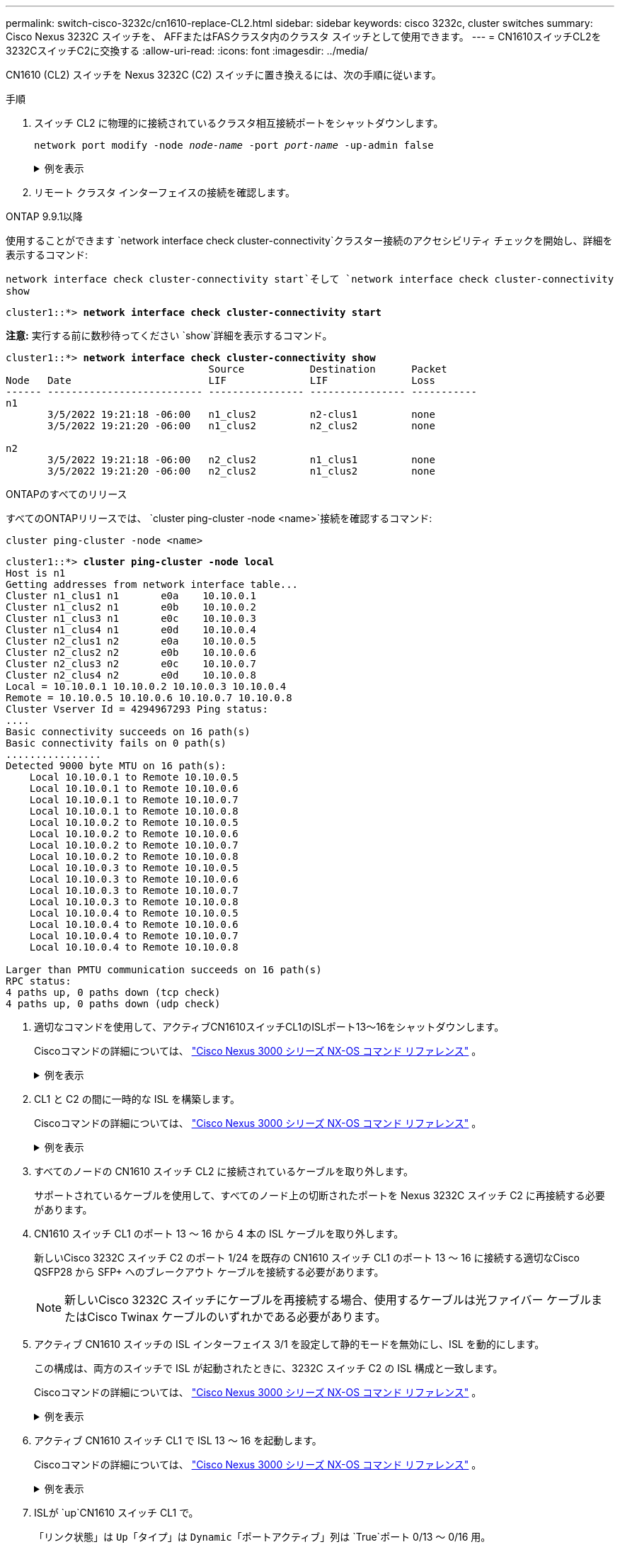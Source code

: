---
permalink: switch-cisco-3232c/cn1610-replace-CL2.html 
sidebar: sidebar 
keywords: cisco 3232c, cluster switches 
summary: Cisco Nexus 3232C スイッチを、 AFFまたはFASクラスタ内のクラスタ スイッチとして使用できます。 
---
= CN1610スイッチCL2を3232CスイッチC2に交換する
:allow-uri-read: 
:icons: font
:imagesdir: ../media/


[role="lead"]
CN1610 (CL2) スイッチを Nexus 3232C (C2) スイッチに置き換えるには、次の手順に従います。

.手順
. スイッチ CL2 に物理的に接続されているクラスタ相互接続ポートをシャットダウンします。
+
`network port modify -node _node-name_ -port _port-name_ -up-admin false`

+
.例を表示
[%collapsible]
====
次の例は、ノード n1 とノード n2 の 4 つのクラスタ相互接続ポートがシャットダウンされていることを示しています。

[listing, subs="+quotes"]
----
cluster::*> *network port modify -node n1 -port e0b -up-admin false*
cluster::*> *network port modify -node n1 -port e0c -up-admin false*
cluster::*> *network port modify -node n2 -port e0b -up-admin false*
cluster::*> *network port modify -node n2 -port e0c -up-admin false*
----
====
. リモート クラスタ インターフェイスの接続を確認します。


[role="tabbed-block"]
====
.ONTAP 9.9.1以降
--
使用することができます `network interface check cluster-connectivity`クラスター接続のアクセシビリティ チェックを開始し、詳細を表示するコマンド:

`network interface check cluster-connectivity start`そして `network interface check cluster-connectivity show`

[listing, subs="+quotes"]
----
cluster1::*> *network interface check cluster-connectivity start*
----
*注意:* 実行する前に数秒待ってください `show`詳細を表示するコマンド。

[listing, subs="+quotes"]
----
cluster1::*> *network interface check cluster-connectivity show*
                                  Source           Destination      Packet
Node   Date                       LIF              LIF              Loss
------ -------------------------- ---------------- ---------------- -----------
n1
       3/5/2022 19:21:18 -06:00   n1_clus2         n2-clus1         none
       3/5/2022 19:21:20 -06:00   n1_clus2         n2_clus2         none

n2
       3/5/2022 19:21:18 -06:00   n2_clus2         n1_clus1         none
       3/5/2022 19:21:20 -06:00   n2_clus2         n1_clus2         none
----
--
.ONTAPのすべてのリリース
--
すべてのONTAPリリースでは、 `cluster ping-cluster -node <name>`接続を確認するコマンド:

`cluster ping-cluster -node <name>`

[listing, subs="+quotes"]
----
cluster1::*> *cluster ping-cluster -node local*
Host is n1
Getting addresses from network interface table...
Cluster n1_clus1 n1       e0a    10.10.0.1
Cluster n1_clus2 n1       e0b    10.10.0.2
Cluster n1_clus3 n1       e0c    10.10.0.3
Cluster n1_clus4 n1       e0d    10.10.0.4
Cluster n2_clus1 n2       e0a    10.10.0.5
Cluster n2_clus2 n2       e0b    10.10.0.6
Cluster n2_clus3 n2       e0c    10.10.0.7
Cluster n2_clus4 n2       e0d    10.10.0.8
Local = 10.10.0.1 10.10.0.2 10.10.0.3 10.10.0.4
Remote = 10.10.0.5 10.10.0.6 10.10.0.7 10.10.0.8
Cluster Vserver Id = 4294967293 Ping status:
....
Basic connectivity succeeds on 16 path(s)
Basic connectivity fails on 0 path(s)
................
Detected 9000 byte MTU on 16 path(s):
    Local 10.10.0.1 to Remote 10.10.0.5
    Local 10.10.0.1 to Remote 10.10.0.6
    Local 10.10.0.1 to Remote 10.10.0.7
    Local 10.10.0.1 to Remote 10.10.0.8
    Local 10.10.0.2 to Remote 10.10.0.5
    Local 10.10.0.2 to Remote 10.10.0.6
    Local 10.10.0.2 to Remote 10.10.0.7
    Local 10.10.0.2 to Remote 10.10.0.8
    Local 10.10.0.3 to Remote 10.10.0.5
    Local 10.10.0.3 to Remote 10.10.0.6
    Local 10.10.0.3 to Remote 10.10.0.7
    Local 10.10.0.3 to Remote 10.10.0.8
    Local 10.10.0.4 to Remote 10.10.0.5
    Local 10.10.0.4 to Remote 10.10.0.6
    Local 10.10.0.4 to Remote 10.10.0.7
    Local 10.10.0.4 to Remote 10.10.0.8

Larger than PMTU communication succeeds on 16 path(s)
RPC status:
4 paths up, 0 paths down (tcp check)
4 paths up, 0 paths down (udp check)
----
--
====
. [[step3]] 適切なコマンドを使用して、アクティブCN1610スイッチCL1のISLポート13～16をシャットダウンします。
+
Ciscoコマンドの詳細については、 https://www.cisco.com/c/en/us/support/switches/nexus-3000-series-switches/products-command-reference-list.html["Cisco Nexus 3000 シリーズ NX-OS コマンド リファレンス"^] 。

+
.例を表示
[%collapsible]
====
次の例は、CN1610 スイッチ CL1 上の ISL ポート 13 ～ 16 がシャットダウンされていることを示しています。

[listing, subs="+quotes"]
----
(CL1)# *configure*
(CL1)(Config)# *interface 0/13-0/16*
(CL1)(Interface 0/13-0/16)# *shutdown*
(CL1)(Interface 0/13-0/16)# *exit*
(CL1)(Config)# *exit*
(CL1)#
----
====
. CL1 と C2 の間に一時的な ISL を構築します。
+
Ciscoコマンドの詳細については、 https://www.cisco.com/c/en/us/support/switches/nexus-3000-series-switches/products-command-reference-list.html["Cisco Nexus 3000 シリーズ NX-OS コマンド リファレンス"^] 。

+
.例を表示
[%collapsible]
====
次の例は、 Ciscoを使用してCL1（ポート13-16）とC2（ポートe1/24/1-4）の間に一時的なISLを構築する方法を示しています。 `switchport mode trunk`指示：

[listing, subs="+quotes"]
----
C2# configure
C2(config)# *interface port-channel 2*
C2(config-if)# *switchport mode trunk*
C2(config-if)# *spanning-tree port type network*
C2(config-if)# *mtu 9216*
C2(config-if)# *interface breakout module 1 port 24 map 10g-4x*
C2(config)# *interface e1/24/1-4*
C2(config-if-range)# *switchport mode trunk*
C2(config-if-range)# *mtu 9216*
C2(config-if-range)# *channel-group 2 mode active*
C2(config-if-range)# *exit*
C2(config-if)# *exit*
----
====
. すべてのノードの CN1610 スイッチ CL2 に接続されているケーブルを取り外します。
+
サポートされているケーブルを使用して、すべてのノード上の切断されたポートを Nexus 3232C スイッチ C2 に再接続する必要があります。

. CN1610 スイッチ CL1 のポート 13 ～ 16 から 4 本の ISL ケーブルを取り外します。
+
新しいCisco 3232C スイッチ C2 のポート 1/24 を既存の CN1610 スイッチ CL1 のポート 13 ～ 16 に接続する適切なCisco QSFP28 から SFP+ へのブレークアウト ケーブルを接続する必要があります。

+
[NOTE]
====
新しいCisco 3232C スイッチにケーブルを再接続する場合、使用するケーブルは光ファイバー ケーブルまたはCisco Twinax ケーブルのいずれかである必要があります。

====
. アクティブ CN1610 スイッチの ISL インターフェイス 3/1 を設定して静的モードを無効にし、ISL を動的にします。
+
この構成は、両方のスイッチで ISL が起動されたときに、3232C スイッチ C2 の ISL 構成と一致します。

+
Ciscoコマンドの詳細については、 https://www.cisco.com/c/en/us/support/switches/nexus-3000-series-switches/products-command-reference-list.html["Cisco Nexus 3000 シリーズ NX-OS コマンド リファレンス"^] 。

+
.例を表示
[%collapsible]
====
次の例は、ISL を動的にするように ISL インターフェイス 3/1 が設定されていることを示しています。

[listing, subs="+quotes"]
----
(CL1)# *configure*
(CL1)(Config)# *interface 3/1*
(CL1)(Interface 3/1)# *no port-channel static*
(CL1)(Interface 3/1)# *exit*
(CL1)(Config)# *exit*
(CL1)#
----
====
. アクティブ CN1610 スイッチ CL1 で ISL 13 ～ 16 を起動します。
+
Ciscoコマンドの詳細については、 https://www.cisco.com/c/en/us/support/switches/nexus-3000-series-switches/products-command-reference-list.html["Cisco Nexus 3000 シリーズ NX-OS コマンド リファレンス"^] 。

+
.例を表示
[%collapsible]
====
次の例は、ポート チャネル インターフェイス 3/1 で ISL ポート 13 ～ 16 が起動されることを示しています。

[listing, subs="+quotes"]
----
(CL1)# *configure*
(CL1)(Config)# *interface 0/13-0/16,3/1*
(CL1)(Interface 0/13-0/16,3/1)# *no shutdown*
(CL1)(Interface 0/13-0/16,3/1)# *exit*
(CL1)(Config)# *exit*
(CL1)#
----
====
. ISLが `up`CN1610 スイッチ CL1 で。
+
「リンク状態」は `Up`「タイプ」は `Dynamic`「ポートアクティブ」列は `True`ポート 0/13 ～ 0/16 用。

+
.例を表示
[%collapsible]
====
次の例では、ISLが次のように検証されています。 `up` CN1610スイッチCL1の場合：

[listing, subs="+quotes"]
----
(CL1)# *show port-channel 3/1*
Local Interface................................ 3/1
Channel Name................................... ISL-LAG
Link State..................................... Up
Admin Mode..................................... Enabled
Type........................................... Dynamic
Load Balance Option............................ 7
(Enhanced hashing mode)

Mbr    Device/       Port        Port
Ports  Timeout       Speed       Active
------ ------------- ----------  -------
0/13   actor/long    10 Gb Full  True
       partner/long
0/14   actor/long    10 Gb Full  True
       partner/long
0/15   actor/long    10 Gb Full  True
       partner/long
0/16   actor/long    10 Gb Full  True
       partner/long
----
====
. ISLが `up`3232CスイッチC2の場合:
+
`show port-channel summary`

+
Ciscoコマンドの詳細については、 https://www.cisco.com/c/en/us/support/switches/nexus-3000-series-switches/products-command-reference-list.html["Cisco Nexus 3000 シリーズ NX-OS コマンド リファレンス"^] 。

+
ポートEth1/24/1からEth1/24/4は次のように表示される。 `(P)`つまり、ポート チャネル内の 4 つの ISL ポートすべてがアップ状態になります。  Eth1/31とEth1/32は `(D)`接続されていないためです。

+
.例を表示
[%collapsible]
====
次の例では、ISLが次のように検証されています。 `up` 3232CスイッチC2の場合:

[listing, subs="+quotes"]
----
C2# *show port-channel summary*

Flags:  D - Down        P - Up in port-channel (members)
        I - Individual  H - Hot-standby (LACP only)
        s - Suspended   r - Module-removed
        S - Switched    R - Routed
        U - Up (port-channel)
        M - Not in use. Min-links not met
------------------------------------------------------------------------------
Group Port-       Type     Protocol  Member Ports
      Channel
------------------------------------------------------------------------------
1	    Po1(SU)     Eth      LACP      Eth1/31(D)   Eth1/32(D)
2	    Po2(SU)     Eth      LACP      Eth1/24/1(P) Eth1/24/2(P) Eth1/24/3(P)
                                     Eth1/24/4(P)
----
====
. すべてのノード上の 3232C スイッチ C2 に接続されているすべてのクラスタ相互接続ポートを起動します。
+
`network port modify -node _node-name_ -port _port-name_ -up-admin true`

+
.例を表示
[%collapsible]
====
次の例は、3232C スイッチ C2 に接続されたクラスタ相互接続ポートを起動する方法を示しています。

[listing, subs="+quotes"]
----
cluster::*> *network port modify -node n1 -port e0b -up-admin true*
cluster::*> *network port modify -node n1 -port e0c -up-admin true*
cluster::*> *network port modify -node n2 -port e0b -up-admin true*
cluster::*> *network port modify -node n2 -port e0c -up-admin true*
----
====
. すべてのノードの C2 に接続されている、移行されたすべてのクラスタ相互接続 LIF を元に戻します。
+
`network interface revert -vserver cluster -lif _lif-name_`

+
.例を表示
[%collapsible]
====
[listing, subs="+quotes"]
----
cluster::*> *network interface revert -vserver cluster -lif n1_clus2*
cluster::*> *network interface revert -vserver cluster -lif n1_clus3*
cluster::*> *network interface revert -vserver cluster -lif n2_clus2*
cluster::*> *network interface revert -vserver cluster -lif n2_clus3*
----
====
. すべてのクラスタ相互接続ポートがホーム ポートに戻されていることを確認します。
+
`network interface show -role cluster`

+
.例を表示
[%collapsible]
====
次の例は、clus2のLIFがホームポートに戻されたことを示しています。「現在のポート」列のポートのステータスが `true`「ホーム」列に表示されます。  「Is Home」の値が `false`の場合、LIF は元に戻りません。

[listing, subs="+quotes"]
----
cluster::*> *network interface show -role cluster*
(network interface show)
         Logical    Status      Network        Current  Current  Is
Vserver  Interface  Admin/Oper  Address/Mask   Node     Port     Home
-------- ---------- ----------- -------------- -------- -------- -----
Cluster
         n1_clus1   up/up       10.10.0.1/24   n1       e0a      true
         n1_clus2   up/up       10.10.0.2/24   n1       e0b      true
         n1_clus3   up/up       10.10.0.3/24   n1       e0c      true
         n1_clus4   up/up       10.10.0.4/24   n1       e0d      true
         n2_clus1   up/up       10.10.0.5/24   n2       e0a      true
         n2_clus2   up/up       10.10.0.6/24   n2       e0b      true
         n2_clus3   up/up       10.10.0.7/24   n2       e0c      true
         n2_clus4   up/up       10.10.0.8/24   n2       e0d      true

8 entries were displayed.
----
====
. すべてのクラスター ポートが接続されていることを確認します。
+
`network port show -role cluster`

+
.例を表示
[%collapsible]
====
次の例は、すべてのクラスタ相互接続が `up`:

[listing, subs="+quotes"]
----
cluster::*> *network port show -role cluster*
       (network port show)

Node: n1
                Broadcast               Speed (Mbps) Health   Ignore
Port  IPspace   Domain      Link  MTU   Admin/Open   Status   Health Status
----- --------- ----------- ----- ----- ------------ -------- -------------
e0a   cluster   cluster     up    9000  auto/10000     -
e0b   cluster   cluster     up    9000  auto/10000     -
e0c   cluster   cluster     up    9000  auto/10000     -        -
e0d   cluster   cluster     up    9000  auto/10000     -        -
Node: n2

                Broadcast               Speed (Mbps) Health   Ignore
Port  IPspace   Domain      Link  MTU   Admin/Open   Status   Health Status
----- --------- ----------- ----- ----- ------------ -------- -------------
e0a   cluster   cluster     up    9000  auto/10000     -
e0b   cluster   cluster     up    9000  auto/10000     -
e0c   cluster   cluster     up    9000  auto/10000     -
e0d   cluster   cluster     up    9000  auto/10000     -

8 entries were displayed.
----
====
. リモート クラスタ インターフェイスの接続を確認します。


[role="tabbed-block"]
====
.ONTAP 9.9.1以降
--
使用することができます `network interface check cluster-connectivity`クラスター接続のアクセシビリティ チェックを開始し、詳細を表示するコマンド:

`network interface check cluster-connectivity start`そして `network interface check cluster-connectivity show`

[listing, subs="+quotes"]
----
cluster1::*> *network interface check cluster-connectivity start*
----
*注意:* 実行する前に数秒待ってください `show`詳細を表示するコマンド。

[listing, subs="+quotes"]
----
cluster1::*> *network interface check cluster-connectivity show*
                                  Source           Destination      Packet
Node   Date                       LIF              LIF              Loss
------ -------------------------- ---------------- ---------------- -----------
n1
       3/5/2022 19:21:18 -06:00   n1_clus2         n2-clus1         none
       3/5/2022 19:21:20 -06:00   n1_clus2         n2_clus2         none

n2
       3/5/2022 19:21:18 -06:00   n2_clus2         n1_clus1         none
       3/5/2022 19:21:20 -06:00   n2_clus2         n1_clus2         none
----
--
.ONTAPのすべてのリリース
--
すべてのONTAPリリースでは、 `cluster ping-cluster -node <name>`接続を確認するコマンド:

`cluster ping-cluster -node <name>`

[listing, subs="+quotes"]
----
cluster1::*> *cluster ping-cluster -node local*
Host is n1
Getting addresses from network interface table...
Cluster n1_clus1 n1       e0a    10.10.0.1
Cluster n1_clus2 n1       e0b    10.10.0.2
Cluster n1_clus3 n1       e0c    10.10.0.3
Cluster n1_clus4 n1       e0d    10.10.0.4
Cluster n2_clus1 n2       e0a    10.10.0.5
Cluster n2_clus2 n2       e0b    10.10.0.6
Cluster n2_clus3 n2       e0c    10.10.0.7
Cluster n2_clus4 n2       e0d    10.10.0.8
Local = 10.10.0.1 10.10.0.2 10.10.0.3 10.10.0.4
Remote = 10.10.0.5 10.10.0.6 10.10.0.7 10.10.0.8
Cluster Vserver Id = 4294967293 Ping status:
....
Basic connectivity succeeds on 16 path(s)
Basic connectivity fails on 0 path(s)
................
Detected 9000 byte MTU on 16 path(s):
    Local 10.10.0.1 to Remote 10.10.0.5
    Local 10.10.0.1 to Remote 10.10.0.6
    Local 10.10.0.1 to Remote 10.10.0.7
    Local 10.10.0.1 to Remote 10.10.0.8
    Local 10.10.0.2 to Remote 10.10.0.5
    Local 10.10.0.2 to Remote 10.10.0.6
    Local 10.10.0.2 to Remote 10.10.0.7
    Local 10.10.0.2 to Remote 10.10.0.8
    Local 10.10.0.3 to Remote 10.10.0.5
    Local 10.10.0.3 to Remote 10.10.0.6
    Local 10.10.0.3 to Remote 10.10.0.7
    Local 10.10.0.3 to Remote 10.10.0.8
    Local 10.10.0.4 to Remote 10.10.0.5
    Local 10.10.0.4 to Remote 10.10.0.6
    Local 10.10.0.4 to Remote 10.10.0.7
    Local 10.10.0.4 to Remote 10.10.0.8

Larger than PMTU communication succeeds on 16 path(s)
RPC status:
4 paths up, 0 paths down (tcp check)
4 paths up, 0 paths down (udp check)
----
--
====
. [[step16]] 最初のCN1610スイッチCL1に関連付けられているLIFを移行します。
+
`network interface migrate -vserver cluster -lif _lif-name_ -source-node _node-name_`

+
.例を表示
[%collapsible]
====
次の例に示すように、各クラスタ LIF をクラスタ スイッチ C2 でホストされている適切なクラスタ ポートに個別に移行する必要があります。

[listing, subs="+quotes"]
----
cluster::*> *network interface migrate -vserver cluster -lif n1_clus1 -source-node n1
-destination-node n1 -destination-port e0b*
cluster::*> *network interface migrate -vserver cluster -lif n1_clus4 -source-node n1
-destination-node n1 -destination-port e0c*
cluster::*> *network interface migrate -vserver cluster -lif n2_clus1 -source-node n2
-destination-node n2 -destination-port e0b*
cluster::*> *network interface migrate -vserver cluster -lif n2_clus4 -source-node n2
-destination-node n2 -destination-port e0c*
----
====


.次の手順
link:cn1610-replace-CL1.html["CN1610スイッチCL1を3232CスイッチC1に交換する"] 。
